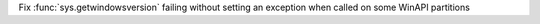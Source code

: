 Fix :func:`sys.getwindowsversion` failing without setting an exception when called on some WinAPI partitions
